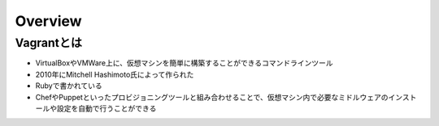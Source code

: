 ==========
Overview
==========

Vagrantとは
=============

* VirtualBoxやVMWare上に、仮想マシンを簡単に構築することができるコマンドラインツール
* 2010年にMitchell Hashimoto氏によって作られた
* Rubyで書かれている
* ChefやPuppetといったプロビジョニングツールと組み合わせることで、仮想マシン内で必要なミドルウェアのインストールや設定を自動で行うことができる
